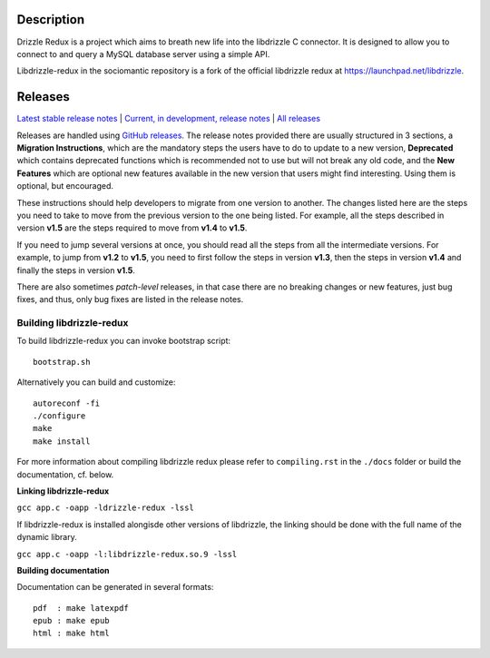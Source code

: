 Description
===========

Drizzle Redux is a project which aims to breath new life into the libdrizzle
C connector. It is designed to allow you to connect to and query a
MySQL database server using a simple API.

Libdrizzle-redux in the sociomantic repository is a fork of the official
libdrizzle redux at https://launchpad.net/libdrizzle.

Releases
========

`Latest stable release notes
<https://github.com/sociomantic/libdrizzle-redux/releases/latest>`_ | `Current,
in development, release notes
<https://github.com/sociomantic/libdrizzle-redux/blob/master/RELEASE_NOTES.md>`_ | `All
releases <https://github.com/sociomantic/libdrizzle-redux/releases>`_

Releases are handled using `GitHub releases
<https://github.com/sociomantic/libdrizzle-redux/releases>`_. The release notes
provided there are usually structured in 3 sections, a **Migration Instructions**,
which are the mandatory steps the users have to do to update to a new version,
**Deprecated** which contains deprecated functions which is recommended not to
use but will not break any old code, and the **New Features** which are
optional new features available in the new version that users might find
interesting.  Using them is optional, but encouraged.

These instructions should help developers to migrate from one version to
another. The changes listed here are the steps you need to take to move from
the previous version to the one being listed. For example, all the steps
described in version **v1.5** are the steps required to move from **v1.4** to
**v1.5**.

If you need to jump several versions at once, you should read all the steps from
all the intermediate versions. For example, to jump from **v1.2** to **v1.5**,
you need to first follow the steps in version **v1.3**, then the steps in
version **v1.4** and finally the steps in version **v1.5**.

There are also sometimes *patch-level* releases, in that case there are no
breaking changes or new features, just bug fixes, and thus, only bug fixes are
listed in the release notes.

Building libdrizzle-redux
^^^^^^^^^^^^^^^^^^^^^^^^^

To build libdrizzle-redux you can invoke bootstrap script::

    bootstrap.sh

Alternatively you can build and customize::

    autoreconf -fi
    ./configure
    make
    make install

For more information about compiling libdrizzle redux please
refer to ``compiling.rst`` in the ``./docs`` folder or build the documentation,
cf. below.

**Linking libdrizzle-redux**

``gcc app.c -oapp -ldrizzle-redux -lssl``

If libdrizzle-redux is installed alongisde other versions of libdrizzle,
the linking should be done with the full name of the dynamic library.

``gcc app.c -oapp -l:libdrizzle-redux.so.9 -lssl``

**Building documentation**

Documentation can be generated in several formats::

   pdf  : make latexpdf
   epub : make epub
   html : make html
